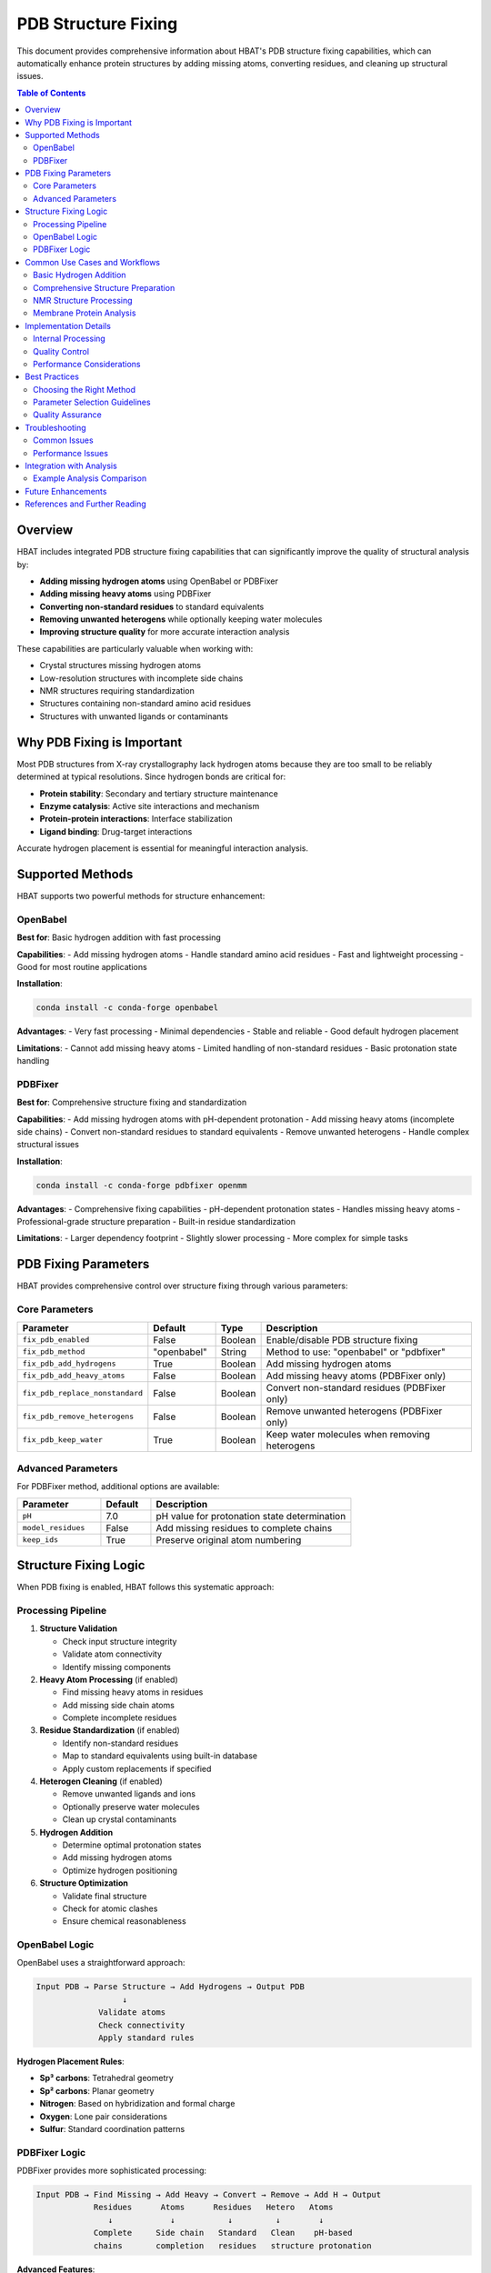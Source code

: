 PDB Structure Fixing
====================

This document provides comprehensive information about HBAT's PDB structure fixing capabilities, which can automatically enhance protein structures by adding missing atoms, converting residues, and cleaning up structural issues.

.. contents:: Table of Contents
   :local:
   :depth: 2

Overview
--------

HBAT includes integrated PDB structure fixing capabilities that can significantly improve the quality of structural analysis by:

- **Adding missing hydrogen atoms** using OpenBabel or PDBFixer
- **Adding missing heavy atoms** using PDBFixer  
- **Converting non-standard residues** to standard equivalents
- **Removing unwanted heterogens** while optionally keeping water molecules
- **Improving structure quality** for more accurate interaction analysis

These capabilities are particularly valuable when working with:

- Crystal structures missing hydrogen atoms
- Low-resolution structures with incomplete side chains
- NMR structures requiring standardization
- Structures containing non-standard amino acid residues
- Structures with unwanted ligands or contaminants

Why PDB Fixing is Important
---------------------------

Most PDB structures from X-ray crystallography lack hydrogen atoms because they are too small to be reliably determined at typical resolutions. Since hydrogen bonds are critical for:

- **Protein stability**: Secondary and tertiary structure maintenance
- **Enzyme catalysis**: Active site interactions and mechanism
- **Protein-protein interactions**: Interface stabilization
- **Ligand binding**: Drug-target interactions

Accurate hydrogen placement is essential for meaningful interaction analysis.

Supported Methods
-----------------

HBAT supports two powerful methods for structure enhancement:

OpenBabel
~~~~~~~~~

**Best for**: Basic hydrogen addition with fast processing

**Capabilities**:
- Add missing hydrogen atoms
- Handle standard amino acid residues
- Fast and lightweight processing
- Good for most routine applications

**Installation**:

.. code-block:: bash

   conda install -c conda-forge openbabel

**Advantages**:
- Very fast processing
- Minimal dependencies
- Stable and reliable
- Good default hydrogen placement

**Limitations**:
- Cannot add missing heavy atoms
- Limited handling of non-standard residues
- Basic protonation state handling

PDBFixer
~~~~~~~~

**Best for**: Comprehensive structure fixing and standardization

**Capabilities**:
- Add missing hydrogen atoms with pH-dependent protonation
- Add missing heavy atoms (incomplete side chains)
- Convert non-standard residues to standard equivalents
- Remove unwanted heterogens
- Handle complex structural issues

**Installation**:

.. code-block:: bash

   conda install -c conda-forge pdbfixer openmm

**Advantages**:
- Comprehensive fixing capabilities
- pH-dependent protonation states
- Handles missing heavy atoms
- Professional-grade structure preparation
- Built-in residue standardization

**Limitations**:
- Larger dependency footprint
- Slightly slower processing
- More complex for simple tasks

PDB Fixing Parameters
---------------------

HBAT provides comprehensive control over structure fixing through various parameters:

Core Parameters
~~~~~~~~~~~~~~~

.. list-table::
   :header-rows: 1
   :widths: 25 15 10 50

   * - Parameter
     - Default
     - Type
     - Description
   * - ``fix_pdb_enabled``
     - False
     - Boolean
     - Enable/disable PDB structure fixing
   * - ``fix_pdb_method``
     - "openbabel"
     - String
     - Method to use: "openbabel" or "pdbfixer"
   * - ``fix_pdb_add_hydrogens``
     - True
     - Boolean
     - Add missing hydrogen atoms
   * - ``fix_pdb_add_heavy_atoms``
     - False
     - Boolean
     - Add missing heavy atoms (PDBFixer only)
   * - ``fix_pdb_replace_nonstandard``
     - False
     - Boolean
     - Convert non-standard residues (PDBFixer only)
   * - ``fix_pdb_remove_heterogens``
     - False
     - Boolean
     - Remove unwanted heterogens (PDBFixer only)
   * - ``fix_pdb_keep_water``
     - True
     - Boolean
     - Keep water molecules when removing heterogens

Advanced Parameters
~~~~~~~~~~~~~~~~~~~

For PDBFixer method, additional options are available:

.. list-table::
   :header-rows: 1
   :widths: 25 15 60

   * - Parameter
     - Default
     - Description
   * - ``pH``
     - 7.0
     - pH value for protonation state determination
   * - ``model_residues``
     - False
     - Add missing residues to complete chains
   * - ``keep_ids``
     - True
     - Preserve original atom numbering

Structure Fixing Logic
----------------------

When PDB fixing is enabled, HBAT follows this systematic approach:

Processing Pipeline
~~~~~~~~~~~~~~~~~~~

1. **Structure Validation**
   
   - Check input structure integrity
   - Validate atom connectivity
   - Identify missing components

2. **Heavy Atom Processing** (if enabled)
   
   - Find missing heavy atoms in residues
   - Add missing side chain atoms
   - Complete incomplete residues

3. **Residue Standardization** (if enabled)
   
   - Identify non-standard residues
   - Map to standard equivalents using built-in database
   - Apply custom replacements if specified

4. **Heterogen Cleaning** (if enabled)
   
   - Remove unwanted ligands and ions
   - Optionally preserve water molecules
   - Clean up crystal contaminants

5. **Hydrogen Addition**
   
   - Determine optimal protonation states
   - Add missing hydrogen atoms
   - Optimize hydrogen positioning

6. **Structure Optimization**
   
   - Validate final structure
   - Check for atomic clashes
   - Ensure chemical reasonableness

OpenBabel Logic
~~~~~~~~~~~~~~~

OpenBabel uses a straightforward approach:

.. code-block:: text

   Input PDB → Parse Structure → Add Hydrogens → Output PDB
                     ↓
                Validate atoms
                Check connectivity
                Apply standard rules

**Hydrogen Placement Rules**:

- **Sp³ carbons**: Tetrahedral geometry
- **Sp² carbons**: Planar geometry  
- **Nitrogen**: Based on hybridization and formal charge
- **Oxygen**: Lone pair considerations
- **Sulfur**: Standard coordination patterns

PDBFixer Logic
~~~~~~~~~~~~~~

PDBFixer provides more sophisticated processing:

.. code-block:: text

   Input PDB → Find Missing → Add Heavy → Convert → Remove → Add H → Output
               Residues      Atoms      Residues   Hetero   Atoms
                  ↓            ↓           ↓         ↓        ↓
               Complete     Side chain   Standard   Clean    pH-based
               chains       completion   residues   structure protonation

**Advanced Features**:

- **pH-dependent protonation**: His, Cys, Asp, Glu, Lys, Arg states
- **Tautomer handling**: His ND1/NE2 protonation
- **Metal coordination**: Special handling around metal centers
- **Disulfide bonds**: Proper cysteine pairing

Common Use Cases and Workflows
------------------------------

Basic Hydrogen Addition
~~~~~~~~~~~~~~~~~~~~~~~

**Scenario**: Crystal structure analysis requiring hydrogen bonds

**Recommended Settings**:

.. code-block:: json

   {
     "fix_pdb_enabled": true,
     "fix_pdb_method": "openbabel",
     "fix_pdb_add_hydrogens": true
   }

**Example Workflow**:

1. Load crystal structure (no hydrogens)
2. Enable PDB fixing with OpenBabel
3. Run analysis with hydrogen bond detection
4. Analyze results with complete hydrogen network

Comprehensive Structure Preparation
~~~~~~~~~~~~~~~~~~~~~~~~~~~~~~~~~~~

**Scenario**: Drug design requiring pristine protein structure

**Recommended Settings**:

.. code-block:: json

   {
     "fix_pdb_enabled": true,
     "fix_pdb_method": "pdbfixer",
     "fix_pdb_add_hydrogens": true,
     "fix_pdb_add_heavy_atoms": true,
     "fix_pdb_replace_nonstandard": true,
     "fix_pdb_remove_heterogens": true,
     "fix_pdb_keep_water": false
   }

**Example Workflow**:

1. Load raw PDB structure
2. Configure comprehensive fixing
3. Apply all enhancement steps
4. Generate clean structure for analysis
5. Perform interaction analysis on optimized structure

NMR Structure Processing
~~~~~~~~~~~~~~~~~~~~~~~~

**Scenario**: Solution NMR structure requiring standardization

**Recommended Settings**:

.. code-block:: json

   {
     "fix_pdb_enabled": true,
     "fix_pdb_method": "pdbfixer",
     "fix_pdb_add_hydrogens": true,
     "fix_pdb_add_heavy_atoms": false,
     "fix_pdb_replace_nonstandard": true,
     "fix_pdb_remove_heterogens": false,
     "fix_pdb_keep_water": true
   }

**Example Workflow**:

1. Load NMR ensemble (first model)
2. Standardize residue names
3. Add missing hydrogens
4. Preserve native heterogens
5. Analyze with consistent parameters

Membrane Protein Analysis
~~~~~~~~~~~~~~~~~~~~~~~~~

**Scenario**: Membrane protein with lipids and detergents

**Recommended Settings**:

.. code-block:: json

   {
     "fix_pdb_enabled": true,
     "fix_pdb_method": "pdbfixer",
     "fix_pdb_add_hydrogens": true,
     "fix_pdb_add_heavy_atoms": true,
     "fix_pdb_replace_nonstandard": false,
     "fix_pdb_remove_heterogens": false,
     "fix_pdb_keep_water": true
   }

**Rationale**: Preserve membrane environment while completing protein structure

Implementation Details
----------------------

Internal Processing
~~~~~~~~~~~~~~~~~~~

HBAT's PDB fixing implementation follows these principles:

**Data Flow**:

.. code-block:: text

   HBAT Atoms → PDB Format → External Tool → PDB Format → HBAT Atoms
        ↓             ↓            ↓             ↓            ↓
   Internal       Temporary    Processing    Enhanced     Updated
   structure      file         tool          structure    analysis

**Memory Management**:

- Temporary files for tool communication
- Automatic cleanup on completion
- Error handling with resource protection
- Memory-efficient processing for large structures

**Error Handling**:

- Tool availability checking
- Parameter validation  
- Graceful degradation on failures
- Informative error messages

Quality Control
~~~~~~~~~~~~~~~

HBAT implements several quality control measures:

**Structure Validation**:

- Atom count verification
- Chemical consistency checking
- Geometry reasonableness assessment
- Chain integrity validation

**Common Issues Detection**:

- Overlapping atoms (clashes)
- Unreasonable bond lengths
- Missing critical atoms
- Inconsistent protonation

**Fallback Strategies**:

- Alternative method attempts
- Partial processing recovery
- Original structure preservation
- User notification of issues

Performance Considerations
~~~~~~~~~~~~~~~~~~~~~~~~~~

**Processing Times** (approximate, protein-dependent):

.. list-table::
   :header-rows: 1
   :widths: 30 25 25 20

   * - Structure Size
     - OpenBabel
     - PDBFixer (Basic)
     - PDBFixer (Full)
   * - Small (< 100 residues)
     - < 1 second
     - 1-3 seconds
     - 3-5 seconds
   * - Medium (100-500 residues)
     - 1-3 seconds
     - 3-10 seconds
     - 10-20 seconds
   * - Large (> 500 residues)
     - 3-10 seconds
     - 10-30 seconds
     - 30-60 seconds

**Memory Usage**:

- Scales roughly linearly with structure size
- PDBFixer requires more memory than OpenBabel
- Temporary file usage for processing
- Automatic cleanup minimizes footprint

Best Practices
--------------

Choosing the Right Method
~~~~~~~~~~~~~~~~~~~~~~~~~

**Use OpenBabel when**:

- You only need hydrogen atoms
- Processing speed is critical
- Working with standard amino acids
- Simple workflow requirements

**Use PDBFixer when**:

- Structure has missing heavy atoms
- Non-standard residues are present
- Comprehensive cleanup is needed
- pH-specific protonation is important

Parameter Selection Guidelines
~~~~~~~~~~~~~~~~~~~~~~~~~~~~~~

**Conservative Approach** (minimal changes):

.. code-block:: json

   {
     "fix_pdb_enabled": true,
     "fix_pdb_method": "openbabel",
     "fix_pdb_add_hydrogens": true
   }

**Aggressive Approach** (maximum enhancement):

.. code-block:: json

   {
     "fix_pdb_enabled": true,
     "fix_pdb_method": "pdbfixer",
     "fix_pdb_add_hydrogens": true,
     "fix_pdb_add_heavy_atoms": true,
     "fix_pdb_replace_nonstandard": true,
     "fix_pdb_remove_heterogens": true,
     "fix_pdb_keep_water": false
   }

**Balanced Approach** (good for most cases):

.. code-block:: json

   {
     "fix_pdb_enabled": true,
     "fix_pdb_method": "pdbfixer",
     "fix_pdb_add_hydrogens": true,
     "fix_pdb_add_heavy_atoms": false,
     "fix_pdb_replace_nonstandard": true,
     "fix_pdb_remove_heterogens": false,
     "fix_pdb_keep_water": true
   }

Quality Assurance
~~~~~~~~~~~~~~~~~

**Before Analysis**:

1. **Inspect original structure** for obvious issues
2. **Check resolution and method** to set expectations
3. **Review heterogen content** to plan removal strategy
4. **Note any non-standard residues** that need handling

**After Fixing**:

1. **Verify atom counts** make sense
2. **Check for obvious geometry issues**
3. **Validate critical binding sites** are intact
4. **Compare before/after** for significant changes

**Structure Comparison**:

- Use structure visualization tools
- Check RMSD of heavy atoms
- Verify preservation of key features
- Examine hydrogen placement quality

Troubleshooting
---------------

Common Issues
~~~~~~~~~~~~~

**Tool Not Found**:

.. code-block:: text

   Error: OpenBabel/PDBFixer is not installed

**Solution**: Install required dependencies:

.. code-block:: bash

   # For OpenBabel
   conda install -c conda-forge openbabel
   
   # For PDBFixer  
   conda install -c conda-forge pdbfixer openmm

**Processing Failures**:

.. code-block:: text

   Error: PDBFixer failed: [detailed error]

**Common Causes**:

- Corrupted input structure
- Unsupported atom types
- Memory limitations
- File permission issues

**Solutions**:

1. Try alternative method (OpenBabel vs PDBFixer)
2. Simplify fixing parameters
3. Check input file integrity
4. Ensure sufficient disk space

**Unexpected Results**:

.. code-block:: text

   Warning: Atom count changed significantly

**Investigation Steps**:

1. Check if heterogens were removed unexpectedly
2. Verify non-standard residue conversions
3. Look for added missing atoms
4. Compare before/after structures

Performance Issues
~~~~~~~~~~~~~~~~~~

**Slow Processing**:

- Switch to OpenBabel for speed
- Disable heavy atom addition
- Process smaller structure segments
- Check available memory

**Memory Problems**:

- Process structures in smaller chunks
- Use OpenBabel instead of PDBFixer
- Ensure adequate swap space
- Close other applications

Integration with Analysis
-------------------------

The PDB fixing functionality integrates seamlessly with HBAT's analysis pipeline:

**Analysis Workflow**:

.. code-block:: text

   Load PDB → Fix Structure → Parse Atoms → Analyze Interactions → Generate Results
       ↓           ↓             ↓              ↓                    ↓
   Original    Enhanced      Complete       Accurate             Comprehensive
   structure   structure     atom set       detection            interaction map

**Benefits for Analysis**:

- **More complete hydrogen bond networks**
- **Better interaction geometry**
- **Standardized residue names**
- **Cleaner structural environment**
- **More reliable cooperativity detection**

Example Analysis Comparison
~~~~~~~~~~~~~~~~~~~~~~~~~~~

**Without PDB Fixing**:

.. code-block:: text

   Structure: 1ABC.pdb (no hydrogens)
   Total atoms: 1,234
   H-bonds detected: 15
   Missing interactions due to absent hydrogens

**With PDB Fixing**:

.. code-block:: text

   Structure: 1ABC.pdb (hydrogens added)
   Total atoms: 2,108 (+874 hydrogens)
   H-bonds detected: 127 (+112 new)
   Complete interaction network identified

Future Enhancements
-------------------

Planned improvements to PDB fixing capabilities:

**Enhanced Methods**:

- Integration with additional fixing tools
- Custom hydrogen placement algorithms
- Machine learning-based protonation prediction
- Ensemble-aware processing for NMR structures

**Performance Optimizations**:

- Parallel processing for large structures
- Incremental fixing for structure series
- Caching for repeated processing
- GPU acceleration for compatible operations

**Quality Control**:

- Automated structure validation metrics
- Before/after comparison reports
- Quality scoring systems
- Integration with structure databases

References and Further Reading
------------------------------

**OpenBabel**:

- O'Boyle, N.M. et al. "Open Babel: An open chemical toolbox" J. Cheminform. 3, 33 (2011)
- OpenBabel Documentation: http://openbabel.org/docs/

**PDBFixer**:

- Eastman, P. et al. "OpenMM 4: A Reusable, Extensible, Hardware Independent Library" J. Chem. Theory Comput. 9, 461-469 (2013)
- PDBFixer Documentation: https://github.com/openmm/pdbfixer

**Structure Preparation**:

- Madhavi Sastry, G. et al. "Protein and ligand preparation: parameters, protocols, and influence on virtual screening enrichments" J. Comput. Aided Mol. Des. 27, 221-234 (2013)
- Shelley, J.C. et al. "A versatile approach for assigning partial charges and valence electron densities in proteins" J. Comput. Chem. 28, 1145-1152 (2007)

----

For questions about PDB fixing functionality or specific use cases, please refer to the HBAT documentation or open an issue on the GitHub repository.